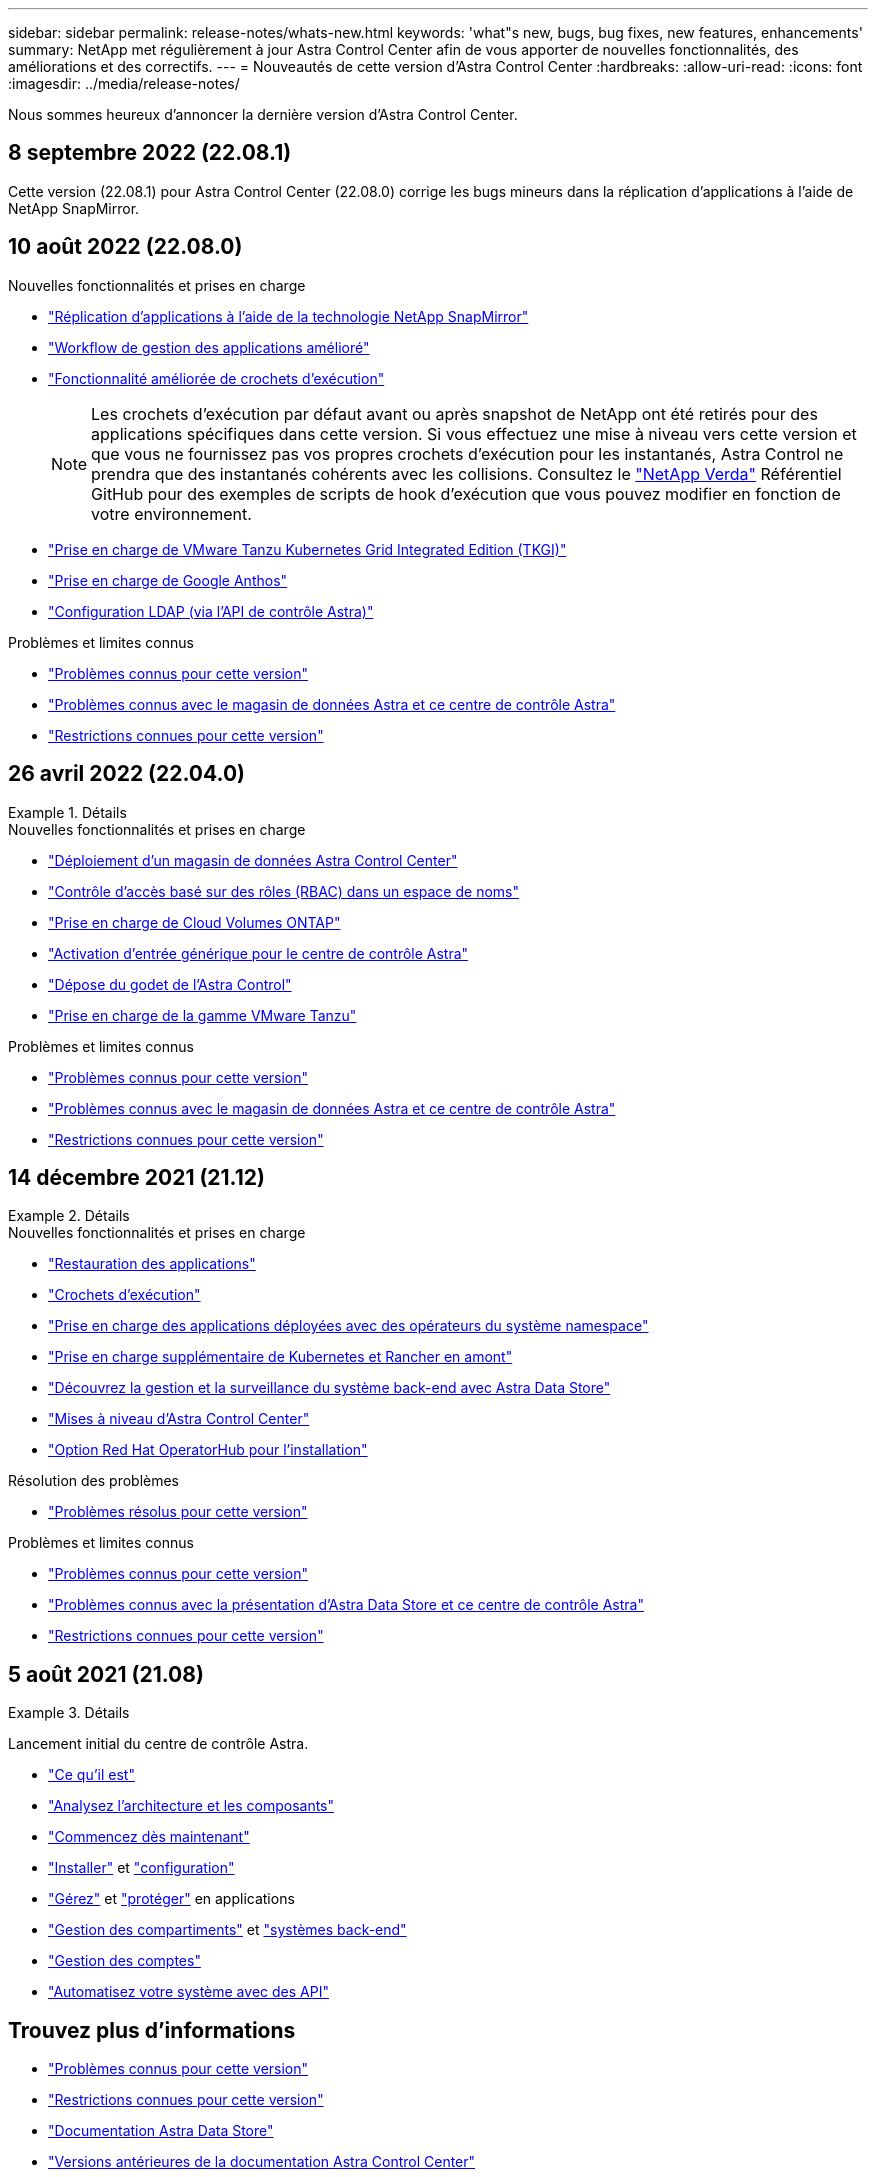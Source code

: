 ---
sidebar: sidebar 
permalink: release-notes/whats-new.html 
keywords: 'what"s new, bugs, bug fixes, new features, enhancements' 
summary: NetApp met régulièrement à jour Astra Control Center afin de vous apporter de nouvelles fonctionnalités, des améliorations et des correctifs. 
---
= Nouveautés de cette version d'Astra Control Center
:hardbreaks:
:allow-uri-read: 
:icons: font
:imagesdir: ../media/release-notes/


Nous sommes heureux d'annoncer la dernière version d'Astra Control Center.



== 8 septembre 2022 (22.08.1)

Cette version (22.08.1) pour Astra Control Center (22.08.0) corrige les bugs mineurs dans la réplication d'applications à l'aide de NetApp SnapMirror.



== 10 août 2022 (22.08.0)

.Nouvelles fonctionnalités et prises en charge
* link:../use/replicate_snapmirror.html["Réplication d'applications à l'aide de la technologie NetApp SnapMirror"]
* link:../use/manage-apps.html#manage-apps["Workflow de gestion des applications amélioré"]
* link:../use/execution-hooks.html["Fonctionnalité améliorée de crochets d'exécution"]
+

NOTE: Les crochets d'exécution par défaut avant ou après snapshot de NetApp ont été retirés pour des applications spécifiques dans cette version. Si vous effectuez une mise à niveau vers cette version et que vous ne fournissez pas vos propres crochets d'exécution pour les instantanés, Astra Control ne prendra que des instantanés cohérents avec les collisions. Consultez le https://github.com/NetApp/Verda["NetApp Verda"] Référentiel GitHub pour des exemples de scripts de hook d'exécution que vous pouvez modifier en fonction de votre environnement.

* link:../get-started/requirements.html["Prise en charge de VMware Tanzu Kubernetes Grid Integrated Edition (TKGI)"]
* link:../get-started/requirements.html#operational-environment-requirements["Prise en charge de Google Anthos"]
* https://docs.netapp.com/us-en/astra-automation/workflows_infra/ldap_prepare.html["Configuration LDAP (via l'API de contrôle Astra)"^]


.Problèmes et limites connus
* link:../release-notes/known-issues.html["Problèmes connus pour cette version"]
* link:../release-notes/known-issues-ads.html["Problèmes connus avec le magasin de données Astra et ce centre de contrôle Astra"]
* link:../release-notes/known-limitations.html["Restrictions connues pour cette version"]




== 26 avril 2022 (22.04.0)

.Détails
====
.Nouvelles fonctionnalités et prises en charge
* https://docs.netapp.com/us-en/astra-control-center-2204/get-started/setup_overview.html#add-a-storage-backend["Déploiement d'un magasin de données Astra Control Center"]
* https://docs.netapp.com/us-en/astra-control-center-2204/concepts/user-roles-namespaces.html["Contrôle d'accès basé sur des rôles (RBAC) dans un espace de noms"]
* https://docs.netapp.com/us-en/astra-control-center-2204/get-started/install_acc-cvo.html["Prise en charge de Cloud Volumes ONTAP"]
* https://docs.netapp.com/us-en/astra-control-center-2204/get-started/requirements.html#ingress-for-on-premises-kubernetes-clusters["Activation d'entrée générique pour le centre de contrôle Astra"]
* https://docs.netapp.com/us-en/astra-control-center-2204/use/manage-buckets.html#remove-a-bucket["Dépose du godet de l'Astra Control"]
* https://docs.netapp.com/us-en/astra-control-center-2204/get-started/requirements.html#tanzu-kubernetes-grid-cluster-requirements["Prise en charge de la gamme VMware Tanzu"]


.Problèmes et limites connus
* https://docs.netapp.com/us-en/astra-control-center-2204/release-notes/known-issues.html["Problèmes connus pour cette version"]
* https://docs.netapp.com/us-en/astra-control-center-2204/release-notes/known-issues-ads.html["Problèmes connus avec le magasin de données Astra et ce centre de contrôle Astra"]
* https://docs.netapp.com/us-en/astra-control-center-2204/release-notes/known-limitations.html["Restrictions connues pour cette version"]


====


== 14 décembre 2021 (21.12)

.Détails
====
.Nouvelles fonctionnalités et prises en charge
* https://docs.netapp.com/us-en/astra-control-center-2112/use/restore-apps.html["Restauration des applications"^]
* https://docs.netapp.com/us-en/astra-control-center-2112/use/execution-hooks.html["Crochets d'exécution"^]
* https://docs.netapp.com/us-en/astra-control-center-2112/get-started/requirements.html#supported-app-installation-methods["Prise en charge des applications déployées avec des opérateurs du système namespace"^]
* https://docs.netapp.com/us-en/astra-control-center-2112/get-started/requirements.html["Prise en charge supplémentaire de Kubernetes et Rancher en amont"^]
* https://docs.netapp.com/us-en/astra-control-center-2112/get-started/setup_overview.html#add-a-storage-backend["Découvrez la gestion et la surveillance du système back-end avec Astra Data Store"^]
* https://docs.netapp.com/us-en/astra-control-center-2112/use/upgrade-acc.html["Mises à niveau d'Astra Control Center"^]
* https://docs.netapp.com/us-en/astra-control-center-2112/get-started/acc_operatorhub_install.html["Option Red Hat OperatorHub pour l'installation"^]


.Résolution des problèmes
* https://docs.netapp.com/us-en/astra-control-center-2112/release-notes/resolved-issues.html["Problèmes résolus pour cette version"^]


.Problèmes et limites connus
* https://docs.netapp.com/us-en/astra-control-center-2112/release-notes/known-issues.html["Problèmes connus pour cette version"^]
* https://docs.netapp.com/us-en/astra-control-center-2112/release-notes/known-issues-ads.html["Problèmes connus avec la présentation d'Astra Data Store et ce centre de contrôle Astra"^]
* https://docs.netapp.com/us-en/astra-control-center-2112/release-notes/known-limitations.html["Restrictions connues pour cette version"^]


====


== 5 août 2021 (21.08)

.Détails
====
Lancement initial du centre de contrôle Astra.

* https://docs.netapp.com/us-en/astra-control-center-2108/concepts/intro.html["Ce qu'il est"^]
* https://docs.netapp.com/us-en/astra-control-center-2108/concepts/architecture.html["Analysez l'architecture et les composants"^]
* https://docs.netapp.com/us-en/astra-control-center-2108/get-started/requirements.html["Commencez dès maintenant"^]
* https://docs.netapp.com/us-en/astra-control-center-2108/get-started/install_acc.html["Installer"^] et https://docs.netapp.com/us-en/astra-control-center-2108/get-started/setup_overview.html["configuration"^]
* https://docs.netapp.com/us-en/astra-control-center-2108/use/manage-apps.html["Gérez"^] et https://docs.netapp.com/us-en/astra-control-center-2108/use/protect-apps.html["protéger"^] en applications
* https://docs.netapp.com/us-en/astra-control-center-2108/use/manage-buckets.html["Gestion des compartiments"^] et https://docs.netapp.com/us-en/astra-control-center-2108/use/manage-backend.html["systèmes back-end"^]
* https://docs.netapp.com/us-en/astra-control-center-2108/use/manage-users.html["Gestion des comptes"^]
* https://docs.netapp.com/us-en/astra-control-center-2108/rest-api/api-intro.html["Automatisez votre système avec des API"^]


====


== Trouvez plus d'informations

* link:../release-notes/known-issues.html["Problèmes connus pour cette version"]
* link:../release-notes/known-limitations.html["Restrictions connues pour cette version"]
* https://docs.netapp.com/us-en/astra-data-store/index.html["Documentation Astra Data Store"]
* link:../acc-earlier-versions.html["Versions antérieures de la documentation Astra Control Center"]

